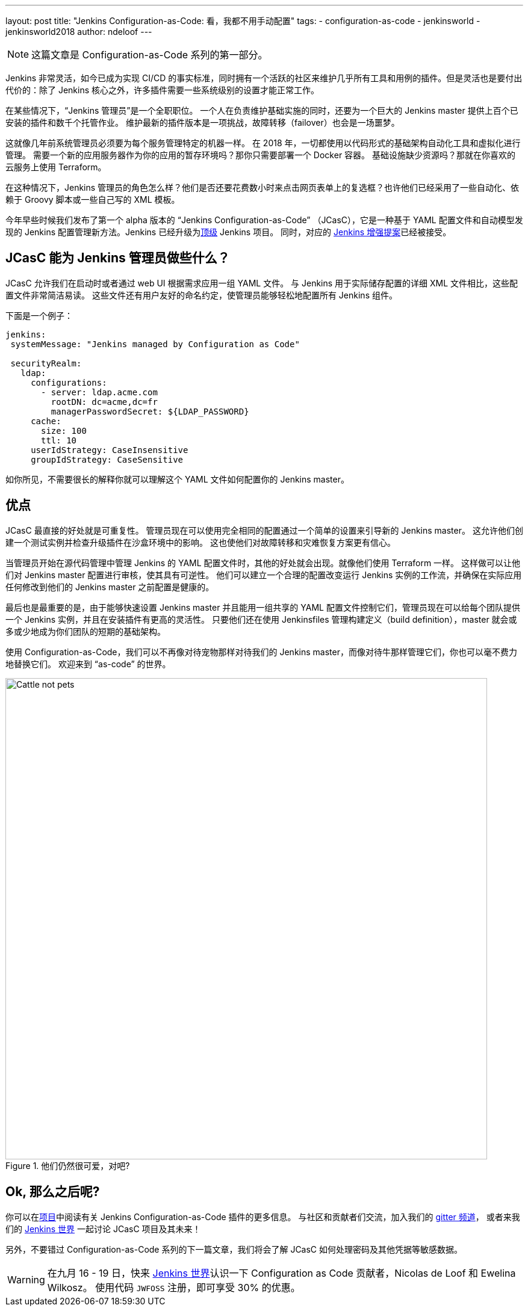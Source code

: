 ---
layout: post
title: "Jenkins Configuration-as-Code: 看，我都不用手动配置"
tags:
- configuration-as-code
- jenkinsworld
- jenkinsworld2018
author: ndeloof
---

NOTE: 这篇文章是 Configuration-as-Code 系列的第一部分。

Jenkins 非常灵活，如今已成为实现 CI/CD 的事实标准，同时拥有一个活跃的社区来维护几乎所有工具和用例的插件。但是灵活也是要付出代价的：除了 Jenkins 核心之外，许多插件需要一些系统级别的设置才能正常工作。

在某些情况下，“Jenkins 管理员”是一个全职职位。
一个人在负责维护基础实施的同时，还要为一个巨大的 Jenkins master 提供上百个已安装的插件和数千个托管作业。
维护最新的插件版本是一项挑战，故障转移（failover）也会是一场噩梦。

这就像几年前系统管理员必须要为每个服务管理特定的机器一样。
在 2018 年，一切都使用以代码形式的基础架构自动化工具和虚拟化进行管理。
需要一个新的应用服务器作为你的应用的暂存环境吗？那你只需要部署一个 Docker 容器。
基础设施缺少资源吗？那就在你喜欢的云服务上使用 Terraform。

在这种情况下，Jenkins 管理员的角色怎么样？他们是否还要花费数小时来点击网页表单上的复选框？也许他们已经采用了一些自动化、依赖于 Groovy 脚本或一些自己写的 XML 模板。

今年早些时候我们发布了第一个 alpha 版本的 “Jenkins Configuration-as-Code” （JCasC），它是一种基于 YAML 配置文件和自动模型发现的 Jenkins 配置管理新方法。Jenkins 已经升级为link:https://jenkins.io/projects/[顶级] Jenkins 项目。 同时，对应的
link:https://github.com/jenkinsci/jep/tree/master/jep/201/[Jenkins 增强提案]已经被接受。

== JCasC 能为 Jenkins 管理员做些什么？

JCasC 允许我们在启动时或者通过 web UI 根据需求应用一组 YAML 文件。
与 Jenkins 用于实际储存配置的详细 XML 文件相比，这些配置文件非常简洁易读。
这些文件还有用户友好的命名约定，使管理员能够轻松地配置所有 Jenkins 组件。

下面是一个例子：

[source, yaml]
----
jenkins:
 systemMessage: "Jenkins managed by Configuration as Code"

 securityRealm:
   ldap:
     configurations:
       - server: ldap.acme.com
         rootDN: dc=acme,dc=fr
         managerPasswordSecret: ${LDAP_PASSWORD}
     cache:
       size: 100
       ttl: 10
     userIdStrategy: CaseInsensitive
     groupIdStrategy: CaseSensitive
----

如你所见，不需要很长的解释你就可以理解这个 YAML 文件如何配置你的 Jenkins master。

== 优点

JCasC 最直接的好处就是可重复性。
管理员现在可以使用完全相同的配置通过一个简单的设置来引导新的 Jenkins master。
这允许他们创建一个测试实例并检查升级插件在沙盒环境中的影响。
这也使他们对故障转移和灾难恢复方案更有信心。

当管理员开始在源代码管理中管理 Jenkins 的 YAML 配置文件时，其他的好处就会出现。就像他们使用 Terraform 一样。
这样做可以让他们对 Jenkins master 配置进行审核，使其具有可逆性。
他们可以建立一个合理的配置改变运行 Jenkins 实例的工作流，并确保在实际应用任何修改到他们的 Jenkins master 之前配置是健康的。

最后也是最重要的是，由于能够快速设置 Jenkins master 并且能用一组共享的 YAML 配置文件控制它们，管理员现在可以给每个团队提供一个 Jenkins 实例，并且在安装插件有更高的灵活性。
只要他们还在使用 Jenkinsfiles 管理构建定义（build definition），master 就会或多或少地成为你们团队的短期的基础架构。

使用 Configuration-as-Code，我们可以不再像对待宠物那样对待我们的 Jenkins master，而像对待牛那样管理它们，你也可以毫不费力地替换它们。
欢迎来到 “as-code” 的世界。

.他们仍然很可爱，对吧?
image::/images/post-images/2018-casc/image4.jpg[Cattle not pets, 800]

== Ok, 那么之后呢?
你可以在link:https://github.com/jenkinsci/configuration-as-code-plugin[项目]中阅读有关 Jenkins Configuration-as-Code 插件的更多信息。
与社区和贡献者们交流，加入我们的
link:https://gitter.im/jenkinsci/configuration-as-code-plugin[gitter 频道]，
或者来我们的
link:https://www.cloudbees.com/devops-world[Jenkins 世界] 一起讨论 JCasC 项目及其未来！

另外，不要错过 Configuration-as-Code 系列的下一篇文章，我们将会了解 JCasC 如何处理密码及其他凭据等敏感数据。


[WARNING]
--
在九月 16 - 19 日，快来 link:https://www.cloudbees.com/devops-world[Jenkins 世界]认识一下 Configuration as Code 贡献者，Nicolas de Loof 和 Ewelina Wilkosz。
使用代码 `JWFOSS` 注册，即可享受 30% 的优惠。
--